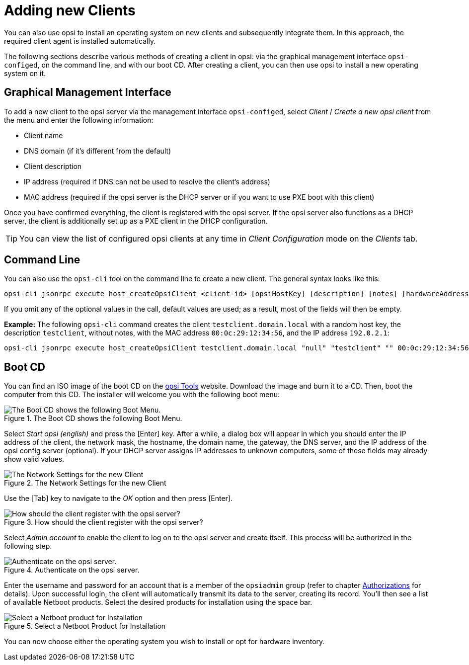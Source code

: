 [[opsi-getting-started-adding-clients]]
= Adding new Clients 

You can also use opsi to install an operating system on new clients and subsequently integrate them. In this approach, the required client agent is installed automatically.

The following sections describe various methods of creating a client in opsi: via the graphical management interface `opsi-configed`, on the command line, and with our boot CD. After creating a client, you can then use opsi to install a new operating system on it.

[[opsi-getting-started-firststeps-osinstall-create-client-configed]]
[[firststeps-osinstall-create-client-configed]]
== Graphical Management Interface

To add a new client to the opsi server via the management interface `opsi-configed`, select _Client_ / _Create a new opsi client_ from the menu and enter the following information:

* Client name
* DNS domain (if it's different from the default)
* Client description
* IP address (required if DNS can not be used to resolve the client's address)
* MAC address (required if the opsi server is the DHCP server or if you want to use PXE boot with this client)

Once you have confirmed everything, the client is registered with the opsi server. If the opsi server also functions as a DHCP server, the client is additionally set up as a PXE client in the DHCP configuration.

TIP: You can view the list of configured opsi clients at any time in _Client Configuration_ mode on the _Clients_ tab.

[[firststeps-osinstall-create-client-commandline]]
== Command Line

You can also use the `opsi-cli` tool on the command line to create a new client. The general syntax looks like this:

[source,console]
----
opsi-cli jsonrpc execute host_createOpsiClient <client-id> [opsiHostKey] [description] [notes] [hardwareAddress] [ipAddress] [inventoryNumber] [oneTimePassword] [created] [lastSeen]
----

If you omit any of the optional values in the call, default values are used; as a result, most of the fields will then be empty.

**Example:** The following `opsi-cli` command creates the client `testclient.domain.local` with a random host key, the description `testclient`, without notes, with the MAC address `00:0c:29:12:34:56`, and the IP address `192.0.2.1`:

[source,console]
----
opsi-cli jsonrpc execute host_createOpsiClient testclient.domain.local "null" "testclient" "" 00:0c:29:12:34:56 192.0.2.1
----

[[firststeps-osinstall-create-client-bootcd]]
== Boot CD

You can find an ISO image of the boot CD on the link:https://tools.43.opsi.org/[opsi Tools] website. Download the image and burn it to a CD. Then, boot the computer from this CD. The installer will welcome you with the following boot menu:

.The Boot CD shows the following Boot Menu.
image::opsi-client-boot-cd.png["The Boot CD shows the following Boot Menu.", pdfwidth=90%]

Select _Start opsi (english)_ and press the [Enter] key. After a while, a dialog box will appear in which you should enter the IP address of the client, the network mask, the hostname, the domain name, the gateway, the DNS server, and the IP address of the opsi config server (optional). If your DHCP server assigns IP addresses to unknown computers, some of these fields may already show valid values.

.The Network Settings for the new Client
image::boot-cd-config.png["The Network Settings for the new Client", pdfwidth=90%]

Use the [Tab] key to navigate to the _OK_ option and then press [Enter].

.How should the client register with the opsi server?
image::boot-cd-select.png["How should the client register with the opsi server?", pdfwidth=50%]

Select _Admin account_ to enable the client to log on to the opsi server and create itself. This process will be authorized in the following step.

.Authenticate on the opsi server.
image::boot-cd-authent.png["Authenticate on the opsi server.", pdfwidth=90%]

Enter the username and password for an account that is a member of the `opsiadmin` group (refer to chapter xref:server:components/authorization.adoc[Authorizations] for details). Upon successful login, the client will automatically transmit its data to the server, creating its record. You'll then see a list of available Netboot products. Select the desired products for installation using the space bar.

.Select a Netboot Product for Installation
image::boot-cd-product.png["Select a Netboot product for Installation", pdfwidth=70%]

You can now choose either the operating system you wish to install or opt for hardware inventory.
